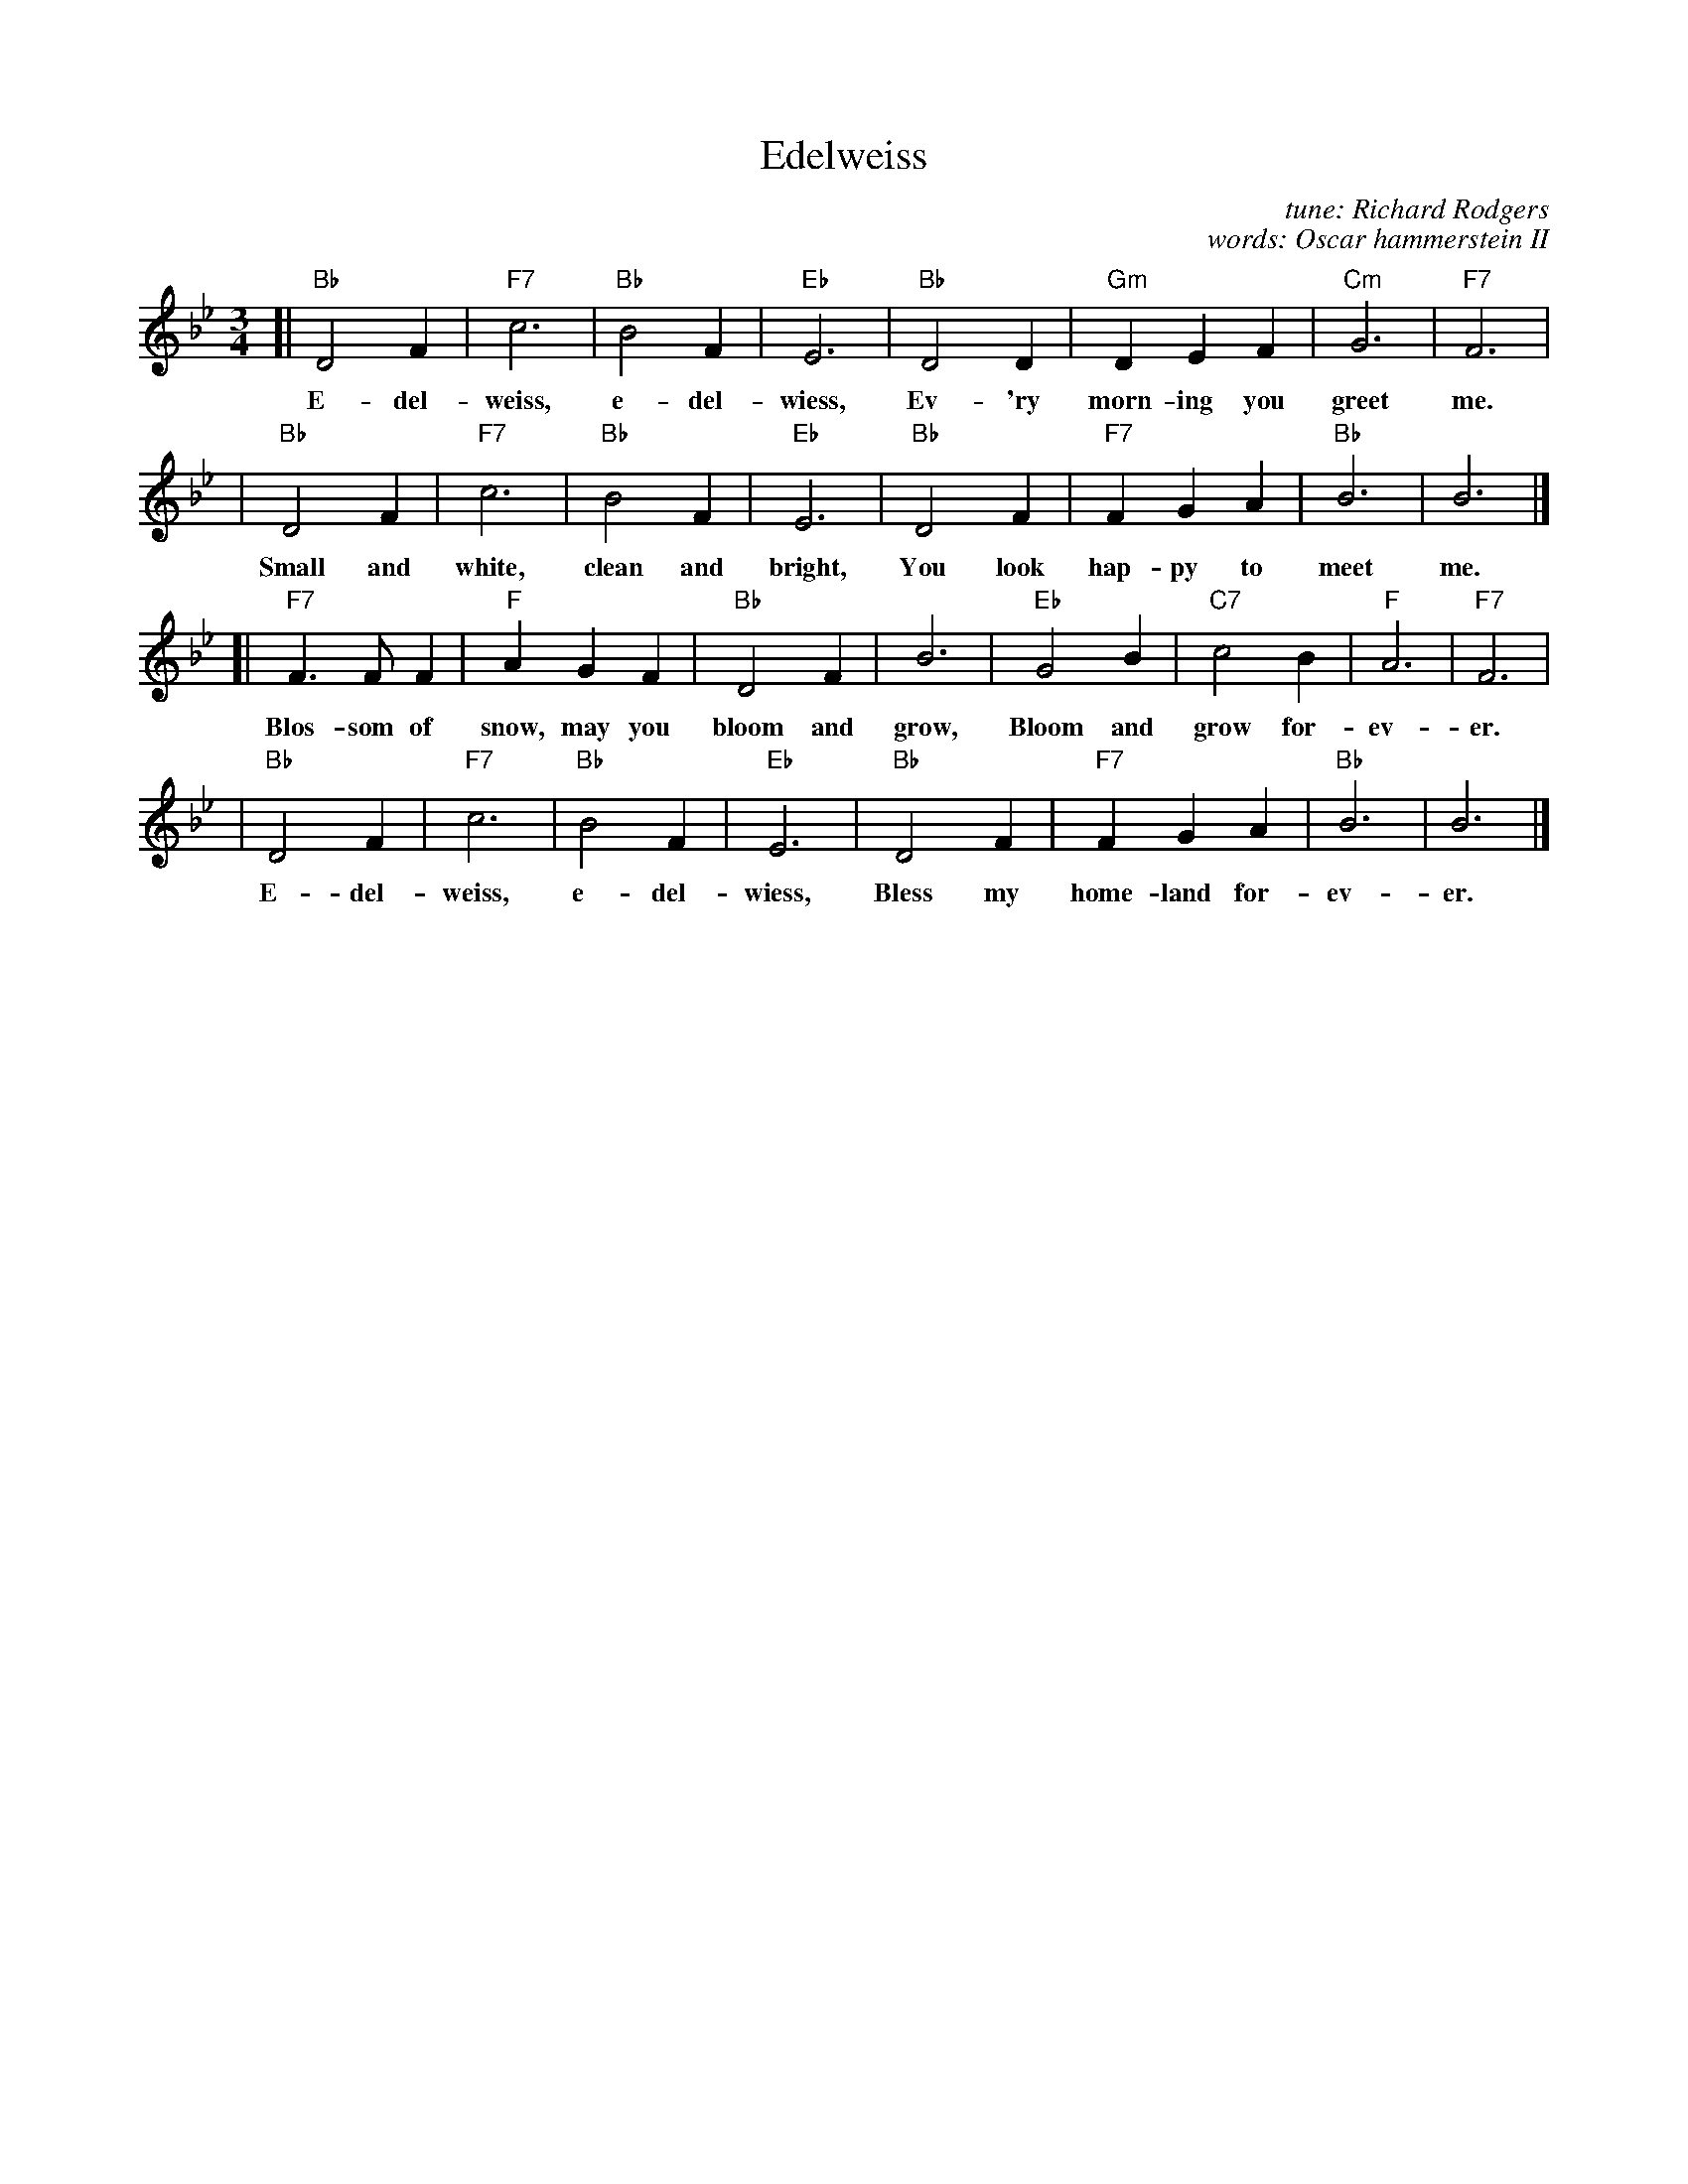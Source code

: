X: 1
T: Edelweiss
C: tune: Richard Rodgers
C: words: Oscar hammerstein II
M: 3/4
L: 1/4
K: Bb
%
[| "Bb"D2F | "F7"c3 | "Bb"B2F | "Eb"E3 | "Bb"D2D | "Gm"DEF | "Cm"G3 | "F7"F3 |
w: E-del-weiss, e-del-wiess, Ev-'ry morn-ing you greet me.
%
|  "Bb"D2F | "F7"c3 | "Bb"B2F | "Eb"E3 | "Bb"D2F | "F7"FGA | "Bb"B3 | B3 |]
w: Small and white, clean and bright, You look hap-py to meet me.
%
[| "F7"F>FF | "F"AGF | "Bb"D2F | B3 | "Eb"G2B | "C7"c2B | "F"A3 | "F7"F3 |
w: Blos-som of snow, may you bloom and grow, Bloom and grow for-ev-er.
%
|  "Bb"D2F | "F7"c3 | "Bb"B2F | "Eb"E3 | "Bb"D2F | "F7"FGA | "Bb"B3 | B3 |]
w: E-del-weiss, e-del-wiess, Bless my home-land for-ev-er.

